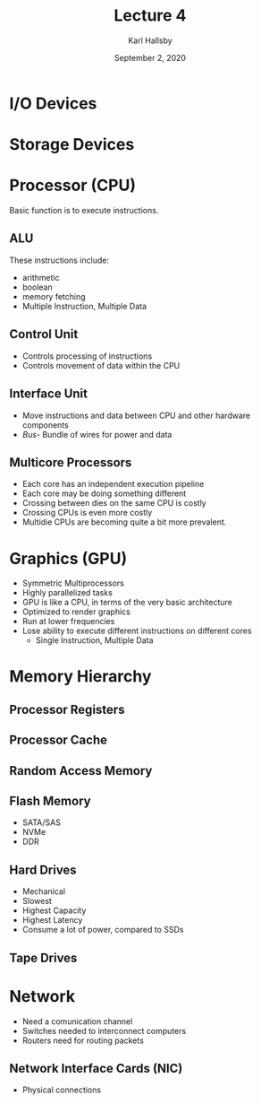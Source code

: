 #+TITLE: Lecture 4
#+AUTHOR: Karl Hallsby
#+DATE: September 2, 2020

* I/O Devices

* Storage Devices

* Processor (CPU)
Basic function is to execute instructions.

** ALU
These instructions include:
   * arithmetic
   * boolean
   * memory fetching
   * Multiple Instruction, Multiple Data

** Control Unit
   * Controls processing of instructions
   * Controls movement of data within the CPU

** Interface Unit
   * Move instructions and data between CPU and other hardware components
   * /Bus/- Bundle of wires for power and data

** Multicore Processors
   * Each core has an independent execution pipeline
   * Each core may be doing something different
   * Crossing between dies on the same CPU is costly
   * Crossing CPUs is even more costly
   * Multidie CPUs are becoming quite a bit more prevalent.

* Graphics (GPU)
  * Symmetric Multiprocessors
  * Highly parallelized tasks
  * GPU is like a CPU, in terms of the very basic architecture
  * Optimized to render graphics
  * Run at lower frequencies
  * Lose ability to execute different instructions on different cores
    - Single Instruction, Multiple Data

* Memory Hierarchy
** Processor Registers
** Processor Cache
** Random Access Memory
** Flash Memory
   * SATA/SAS
   * NVMe
   * DDR
** Hard Drives
   * Mechanical
   * Slowest
   * Highest Capacity
   * Highest Latency
   * Consume a lot of power, compared to SSDs
** Tape Drives

* Network
  * Need a comunication channel
  * Switches needed to interconnect computers
  * Routers need for routing packets

** Network Interface Cards (NIC)
   * Physical connections
